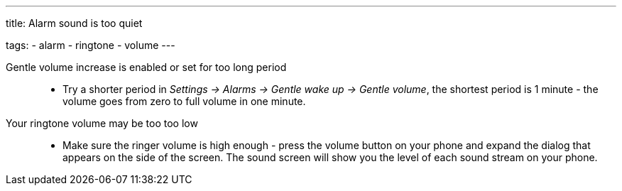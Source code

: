 ---
title: Alarm sound is too quiet

tags:
  - alarm
  - ringtone
  - volume
---

Gentle volume increase is enabled or set for too long period::
- Try a shorter period in _Settings -> Alarms -> Gentle wake up -> Gentle volume_, the shortest period is 1 minute - the volume goes from zero to full volume in one minute.

Your ringtone volume may be too too low::
- Make sure the ringer volume is high enough - press the volume button on your phone and expand the dialog that appears on the side of the screen. The sound screen will show you the level of each sound stream on your phone.

